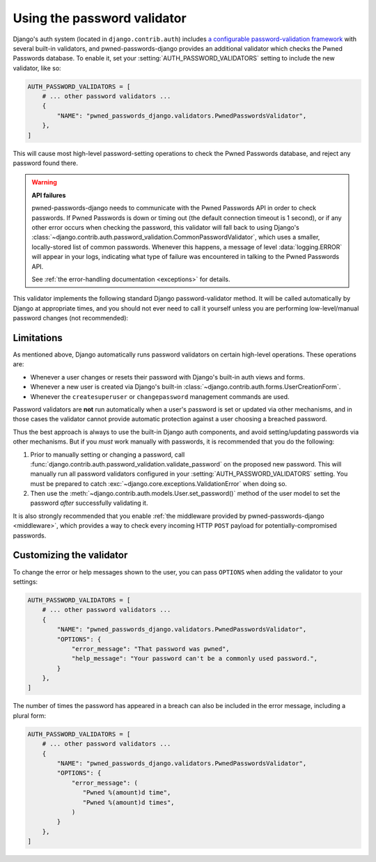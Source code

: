 .. module:: pwned_passwords_django.validators

.. _validator:


Using the password validator
============================

.. class:: PwnedPasswordsValidator

   Django's auth system (located in ``django.contrib.auth``) includes `a
   configurable password-validation framework
   <https://docs.djangoproject.com/en/stable/topics/auth/passwords/#module-django.contrib.auth.password_validation>`_
   with several built-in validators, and pwned-passwords-django provides an
   additional validator which checks the Pwned Passwords database. To enable
   it, set your :setting:`AUTH_PASSWORD_VALIDATORS` setting to include the new
   validator, like so:

   .. code-block:: python

      AUTH_PASSWORD_VALIDATORS = [
          # ... other password validators ...
          {
              "NAME": "pwned_passwords_django.validators.PwnedPasswordsValidator",
          },
      ]

   This will cause most high-level password-setting operations to check the
   Pwned Passwords database, and reject any password found there.

   .. warning:: **API failures**

      pwned-passwords-django needs to communicate with the Pwned Passwords API
      in order to check passwords. If Pwned Passwords is down or timing out
      (the default connection timeout is 1 second), or if any other error
      occurs when checking the password, this validator will fall back to using
      Django's
      :class:`~django.contrib.auth.password_validation.CommonPasswordValidator`,
      which uses a smaller, locally-stored list of common passwords. Whenever
      this happens, a message of level :data:`logging.ERROR` will appear in
      your logs, indicating what type of failure was encountered in talking to
      the Pwned Passwords API.

      See :ref:`the error-handling documentation <exceptions>` for details.

   This validator implements the following standard Django password-validator
   method. It will be called automatically by Django at appropriate times, and
   you should not ever need to call it yourself unless you are performing
   low-level/manual password changes (not recommended):

   .. automethod:: validate


.. _validator-limitations:

Limitations
-----------

As mentioned above, Django automatically runs password validators on certain
high-level operations. These operations are:

* Whenever a user changes or resets their password with Django's built-in auth
  views and forms.

* Whenever a new user is created via Django's built-in
  :class:`~django.contrib.auth.forms.UserCreationForm`.

* Whenever the ``createsuperuser`` or ``changepassword`` management commands
  are used.

Password validators are **not** run automatically when a user's password is set
or updated via other mechanisms, and in those cases the validator cannot
provide automatic protection against a user choosing a breached password.

Thus the best approach is always to use the built-in Django auth components,
and avoid setting/updating passwords via other mechanisms. But if you *must*
work manually with passwords, it is recommended that you do the following:

1. Prior to manually setting or changing a password, call
   :func:`django.contrib.auth.password_validation.validate_password` on the
   proposed new password. This will manually run all password validators
   configured in your :setting:`AUTH_PASSWORD_VALIDATORS` setting. You must be
   prepared to catch :exc:`~django.core.exceptions.ValidationError` when doing
   so.

2. Then use the :meth:`~django.contrib.auth.models.User.set_password()` method
   of the user model to set the password *after* successfully validating it.

It is also strongly recommended that you enable :ref:`the middleware provided
by pwned-passwords-django <middleware>`, which provides a way to check every
incoming HTTP ``POST`` payload for potentially-compromised passwords.


.. _validator-messages:

Customizing the validator
-------------------------

To change the error or help messages shown to the user, you can pass
``OPTIONS`` when adding the validator to your settings:

.. code-block:: python

   AUTH_PASSWORD_VALIDATORS = [
       # ... other password validators ...
       {
           "NAME": "pwned_passwords_django.validators.PwnedPasswordsValidator",
           "OPTIONS": {
               "error_message": "That password was pwned",
               "help_message": "Your password can't be a commonly used password.",
           }
       },
   ]

The number of times the password has appeared in a breach can also be included
in the error message, including a plural form:

.. code-block:: python

   AUTH_PASSWORD_VALIDATORS = [
       # ... other password validators ...
       {
           "NAME": "pwned_passwords_django.validators.PwnedPasswordsValidator",
           "OPTIONS": {
               "error_message": (
                  "Pwned %(amount)d time",
                  "Pwned %(amount)d times",
               )
           }
       },
   ]
